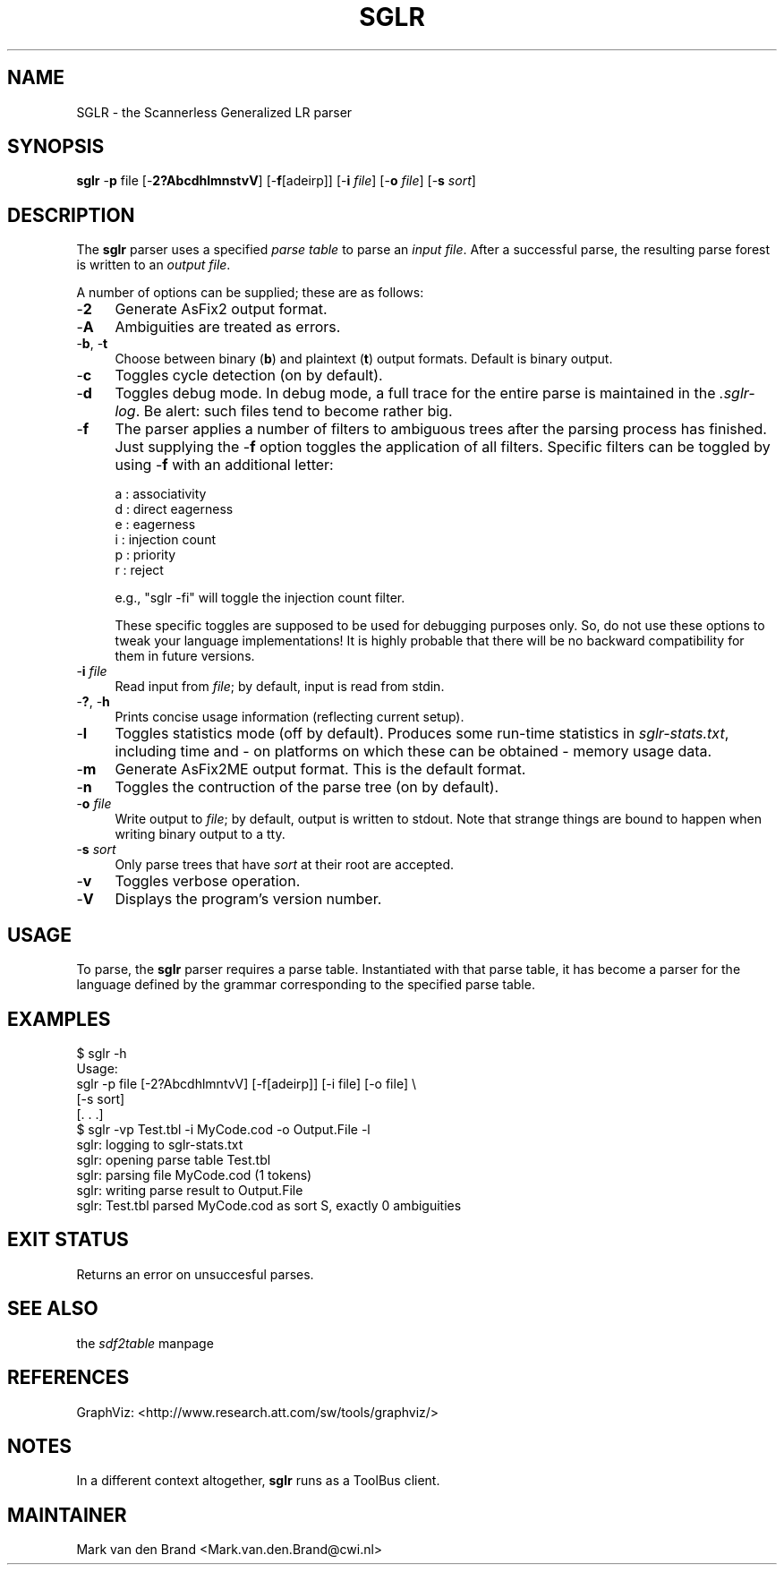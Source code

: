.rn '' }`
''' $RCSfile$$Revision$$Date$
'''
''' $Log$
'''
.de Sh
.br
.if t .Sp
.ne 5
.PP
\fB\\$1\fR
.PP
..
.de Sp
.if t .sp .5v
.if n .sp
..
.de Ip
.br
.ie \\n(.$>=3 .ne \\$3
.el .ne 3
.IP "\\$1" \\$2
..
.de Vb
.ft CW
.nf
.ne \\$1
..
.de Ve
.ft R

.fi
..
'''
'''
'''     Set up \*(-- to give an unbreakable dash;
'''     string Tr holds user defined translation string.
'''     Bell System Logo is used as a dummy character.
'''
.tr \(*W-|\(bv\*(Tr
.ie n \{\
.ds -- \(*W-
.ds PI pi
.if (\n(.H=4u)&(1m=24u) .ds -- \(*W\h'-12u'\(*W\h'-12u'-\" diablo 10 pitch
.if (\n(.H=4u)&(1m=20u) .ds -- \(*W\h'-12u'\(*W\h'-8u'-\" diablo 12 pitch
.ds L" ""
.ds R" ""
'''   \*(M", \*(S", \*(N" and \*(T" are the equivalent of
'''   \*(L" and \*(R", except that they are used on ".xx" lines,
'''   such as .IP and .SH, which do another additional levels of
'''   double-quote interpretation
.ds M" """
.ds S" """
.ds N" """""
.ds T" """""
.ds L' '
.ds R' '
.ds M' '
.ds S' '
.ds N' '
.ds T' '
'br\}
.el\{\
.ds -- \(em\|
.tr \*(Tr
.ds L" ``
.ds R" ''
.ds M" ``
.ds S" ''
.ds N" ``
.ds T" ''
.ds L' `
.ds R' '
.ds M' `
.ds S' '
.ds N' `
.ds T' '
.ds PI \(*p
'br\}
.\"	If the F register is turned on, we'll generate
.\"	index entries out stderr for the following things:
.\"		TH	Title 
.\"		SH	Header
.\"		Sh	Subsection 
.\"		Ip	Item
.\"		X<>	Xref  (embedded
.\"	Of course, you have to process the output yourself
.\"	in some meaninful fashion.
.if \nF \{
.de IX
.tm Index:\\$1\t\\n%\t"\\$2"
..
.nr % 0
.rr F
.\}
.TH SGLR 1 "3.10.2" "20/Aug/2001" "Meta-Environment Documentation"
.UC
.if n .hy 0
.if n .na
.ds C+ C\v'-.1v'\h'-1p'\s-2+\h'-1p'+\s0\v'.1v'\h'-1p'
.de CQ          \" put $1 in typewriter font
.ft CW
'if n "\c
'if t \\&\\$1\c
'if n \\&\\$1\c
'if n \&"
\\&\\$2 \\$3 \\$4 \\$5 \\$6 \\$7
'.ft R
..
.\" @(#)ms.acc 1.5 88/02/08 SMI; from UCB 4.2
.	\" AM - accent mark definitions
.bd B 3
.	\" fudge factors for nroff and troff
.if n \{\
.	ds #H 0
.	ds #V .8m
.	ds #F .3m
.	ds #[ \f1
.	ds #] \fP
.\}
.if t \{\
.	ds #H ((1u-(\\\\n(.fu%2u))*.13m)
.	ds #V .6m
.	ds #F 0
.	ds #[ \&
.	ds #] \&
.\}
.	\" simple accents for nroff and troff
.if n \{\
.	ds ' \&
.	ds ` \&
.	ds ^ \&
.	ds , \&
.	ds ~ ~
.	ds ? ?
.	ds ! !
.	ds /
.	ds q
.\}
.if t \{\
.	ds ' \\k:\h'-(\\n(.wu*8/10-\*(#H)'\'\h"|\\n:u"
.	ds ` \\k:\h'-(\\n(.wu*8/10-\*(#H)'\`\h'|\\n:u'
.	ds ^ \\k:\h'-(\\n(.wu*10/11-\*(#H)'^\h'|\\n:u'
.	ds , \\k:\h'-(\\n(.wu*8/10)',\h'|\\n:u'
.	ds ~ \\k:\h'-(\\n(.wu-\*(#H-.1m)'~\h'|\\n:u'
.	ds ? \s-2c\h'-\w'c'u*7/10'\u\h'\*(#H'\zi\d\s+2\h'\w'c'u*8/10'
.	ds ! \s-2\(or\s+2\h'-\w'\(or'u'\v'-.8m'.\v'.8m'
.	ds / \\k:\h'-(\\n(.wu*8/10-\*(#H)'\z\(sl\h'|\\n:u'
.	ds q o\h'-\w'o'u*8/10'\s-4\v'.4m'\z\(*i\v'-.4m'\s+4\h'\w'o'u*8/10'
.\}
.	\" troff and (daisy-wheel) nroff accents
.ds : \\k:\h'-(\\n(.wu*8/10-\*(#H+.1m+\*(#F)'\v'-\*(#V'\z.\h'.2m+\*(#F'.\h'|\\n:u'\v'\*(#V'
.ds 8 \h'\*(#H'\(*b\h'-\*(#H'
.ds v \\k:\h'-(\\n(.wu*9/10-\*(#H)'\v'-\*(#V'\*(#[\s-4v\s0\v'\*(#V'\h'|\\n:u'\*(#]
.ds _ \\k:\h'-(\\n(.wu*9/10-\*(#H+(\*(#F*2/3))'\v'-.4m'\z\(hy\v'.4m'\h'|\\n:u'
.ds . \\k:\h'-(\\n(.wu*8/10)'\v'\*(#V*4/10'\z.\v'-\*(#V*4/10'\h'|\\n:u'
.ds 3 \*(#[\v'.2m'\s-2\&3\s0\v'-.2m'\*(#]
.ds o \\k:\h'-(\\n(.wu+\w'\(de'u-\*(#H)/2u'\v'-.3n'\*(#[\z\(de\v'.3n'\h'|\\n:u'\*(#]
.ds d- \h'\*(#H'\(pd\h'-\w'~'u'\v'-.25m'\f2\(hy\fP\v'.25m'\h'-\*(#H'
.ds D- D\\k:\h'-\w'D'u'\v'-.11m'\z\(hy\v'.11m'\h'|\\n:u'
.ds th \*(#[\v'.3m'\s+1I\s-1\v'-.3m'\h'-(\w'I'u*2/3)'\s-1o\s+1\*(#]
.ds Th \*(#[\s+2I\s-2\h'-\w'I'u*3/5'\v'-.3m'o\v'.3m'\*(#]
.ds ae a\h'-(\w'a'u*4/10)'e
.ds Ae A\h'-(\w'A'u*4/10)'E
.ds oe o\h'-(\w'o'u*4/10)'e
.ds Oe O\h'-(\w'O'u*4/10)'E
.	\" corrections for vroff
.if v .ds ~ \\k:\h'-(\\n(.wu*9/10-\*(#H)'\s-2\u~\d\s+2\h'|\\n:u'
.if v .ds ^ \\k:\h'-(\\n(.wu*10/11-\*(#H)'\v'-.4m'^\v'.4m'\h'|\\n:u'
.	\" for low resolution devices (crt and lpr)
.if \n(.H>23 .if \n(.V>19 \
\{\
.	ds : e
.	ds 8 ss
.	ds v \h'-1'\o'\(aa\(ga'
.	ds _ \h'-1'^
.	ds . \h'-1'.
.	ds 3 3
.	ds o a
.	ds d- d\h'-1'\(ga
.	ds D- D\h'-1'\(hy
.	ds th \o'bp'
.	ds Th \o'LP'
.	ds ae ae
.	ds Ae AE
.	ds oe oe
.	ds Oe OE
.\}
.rm #[ #] #H #V #F C
.SH "NAME"
SGLR \- the Scannerless Generalized LR parser
.SH "SYNOPSIS"
\fBsglr\fR \-\fBp\fR file [\-\fB2?AbcdhlmnstvV\fR] [\-\fBf\fR[adeirp]] [\-\fBi\fR \fIfile\fR] [\-\fBo\fR \fIfile\fR] [\-\fBs\fR \fIsort\fR]
.SH "DESCRIPTION"
The \fBsglr\fR parser uses a specified \fIparse table\fR to parse an \fIinput file\fR.
After a successful parse, the resulting parse forest is written to an
\fIoutput file\fR.
.PP
A number of options can be supplied; these are as follows:
.Ip "-\fB2\fR" 4
Generate AsFix2 output format.  
.Ip "-\fBA\fR" 4
Ambiguities are treated as errors.
.Ip "-\fBb\fR, \-\fBt\fR" 4
Choose between binary (\fBb\fR) and plaintext (\fBt\fR) output formats.  Default
is binary output.
.Ip "-\fBc\fR" 4
Toggles cycle detection (on by default).
.Ip "-\fBd\fR" 4
Toggles debug mode.  In debug mode, a full trace for the entire parse
is maintained in the \fI.sglr-log\fR.  Be alert: such files tend to become
rather big.
.Ip "-\fBf\fR" 4
The parser applies a number of filters to ambiguous trees after the parsing
process has finished. Just supplying the \-\fBf\fR option toggles the application
of all filters. Specific filters can be toggled by using \-\fBf\fR with an
additional letter:
.Sp
.Vb 6
\& a : associativity        
\& d : direct eagerness    
\& e : eagerness          
\& i : injection count   
\& p : priority         
\& r : reject          
.Ve
.Vb 1
\& e.g., "sglr -fi" will toggle the injection count filter.
.Ve
These specific toggles are supposed to be used for debugging purposes only.
So, do not use these options to tweak your language implementations! It is
highly probable that there will be no backward compatibility for them in 
future versions.
.Ip "-\fBi\fR \fIfile\fR" 4
Read input from \fIfile\fR; by default, input is read from stdin.
.Ip "-\fB?\fR, \-\fBh\fR" 4
Prints concise usage information (reflecting current setup).
.Ip "-\fBl\fR" 4
Toggles statistics mode (off by default).  Produces some run-time
statistics in \fIsglr-stats.txt\fR, including time and \- on platforms
on which these can be obtained \- memory usage data.
.Ip "-\fBm\fR" 4
Generate AsFix2ME output format.  This is the default format.
.Ip "-\fBn\fR" 4
Toggles the contruction of the parse tree (on by default).  
.Ip "-\fBo\fR \fIfile\fR" 4
Write output to \fIfile\fR; by default, output is written to stdout.
Note that strange things are bound to happen when writing binary
output to a tty.
.Ip "-\fBs\fR \fIsort\fR" 4
Only parse trees that have \fIsort\fR at their root are accepted.
.Ip "-\fBv\fR" 4
Toggles verbose operation.
.Ip "-\fBV\fR" 4
Displays the program's version number.
.SH "USAGE"
To parse, the \fBsglr\fR parser requires a parse table.  Instantiated with
that parse table, it has become a parser for the language defined by
the grammar corresponding to the specified parse table.
.SH "EXAMPLES"
.PP
.Vb 11
\&    $ sglr -h
\&    Usage:
\&      sglr    -p file [-2?AbcdhlmntvV] [-f[adeirp]] [-i file] [-o file] \e
\&              [-s sort]
\&    [. . .]
\&    $ sglr -vp Test.tbl -i MyCode.cod -o Output.File -l
\&    sglr: logging to sglr-stats.txt
\&    sglr: opening parse table Test.tbl
\&    sglr: parsing file MyCode.cod (1 tokens)
\&    sglr: writing parse result to Output.File
\&    sglr: Test.tbl parsed MyCode.cod as sort S, exactly 0 ambiguities
.Ve
.SH "EXIT STATUS"
Returns an error on unsuccesful parses.
.SH "SEE ALSO"
the \fIsdf2table\fR manpage
.SH "REFERENCES"
GraphViz: <http://www.research.att.com/sw/tools/graphviz/>

.SH "NOTES"
In a different context altogether, \fBsglr\fR runs as a \f(CWToolBus\fR client.
.SH "MAINTAINER"
Mark van den Brand <Mark.van.den.Brand@cwi.nl>

.rn }` ''
.IX Title "SGLR 1"
.IX Name "SGLR - the Scannerless Generalized LR parser"

.IX Header "NAME"

.IX Header "SYNOPSIS"

.IX Header "DESCRIPTION"

.IX Item "-\fB2\fR"

.IX Item "-\fBA\fR"

.IX Item "-\fBb\fR, \-\fBt\fR"

.IX Item "-\fBc\fR"

.IX Item "-\fBd\fR"

.IX Item "-\fBf\fR"

.IX Item "-\fBi\fR \fIfile\fR"

.IX Item "-\fB?\fR, \-\fBh\fR"

.IX Item "-\fBl\fR"

.IX Item "-\fBm\fR"

.IX Item "-\fBn\fR"

.IX Item "-\fBo\fR \fIfile\fR"

.IX Item "-\fBs\fR \fIsort\fR"

.IX Item "-\fBv\fR"

.IX Item "-\fBV\fR"

.IX Header "USAGE"

.IX Header "EXAMPLES"

.IX Header "EXIT STATUS"

.IX Header "SEE ALSO"

.IX Header "REFERENCES"

.IX Header "NOTES"

.IX Header "MAINTAINER"

